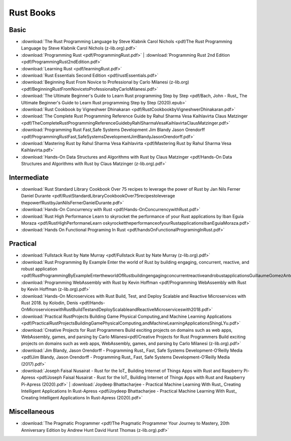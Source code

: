 Rust Books
==========

Basic
-----

* :download:`The Rust Programming Language by Steve Klabnik Carol Nichols <pdf/The Rust Programming Language by Steve Klabnik Carol Nichols (z-lib.org).pdf>`

* :download:`Programming Rust <pdf/ProgrammingRust.pdf>`   |   :download:`Programming Rust 2nd Edition <pdf/ProgrammingRust2ndEdition.pdf>`

* :download:`Learning Rust <pdf/learningRust.pdf>`

* :download:`Rust Essentials Second Edition <pdf/rustEssentials.pdf>`

* :download:`Beginning Rust From Novice to Professional by Carlo Milanesi (z-lib.org) <pdf/BeginningRustFromNovicetoProfessionalbyCarloMilanesi.pdf>`

* :download:`The Ultimate Beginner's Guide to Learn Rust programming Step by Step <pdf/Bach, John - Rust_ The Ultimate Beginner's Guide to Learn Rust programming Step by Step (2020).epub>`

* :download:`Rust Cookbook by Vigneshwer Dhinakaran <pdf/RustCookbookbyVigneshwerDhinakaran.pdf>`

* :download:`The Complete Rust Programming Reference Guide by Rahul Sharma Vesa Kaihlavirta Claus Matzinger <pdf/TheCompleteRustProgrammingReferenceGuidebyRahlSharmaVesaKaihlavirtaClausMatzinger.pdf>`

* :download:`Programming Rust Fast,Safe Systems Development Jim Blandy Jason Orendorff <pdf/ProgrammingRustFast,SafeSystemsDevelopmentJimBlandyJasonOrendorff.pdf>`

* :download:`Mastering Rust by Rahul Sharma Vesa Kaihlavirta <pdf/Mastering Rust by Rahul Sharma Vesa Kaihlavirta.pdf>`

* :download:`Hands-On Data Structures and Algorithms with Rust by Claus Matzinger <pdf/Hands-On Data Structures and Algorithms with Rust by Claus Matzinger (z-lib.org).pdf>`


Intermediate
------------




* :download:`Rust Standard Library Cookbook Over 75 recipes to leverage the power of Rust by Jan Nils Ferner Daniel Durante <pdf/RustStandardLibraryCookbookOver75recipestoleverage thepowerfRustbyJanNilsFernerDanielDurante.pdf>`

* :download:`Hands-On Concurrency with Rust <pdf/Hands-OnConcurrencywithRust.pdf>`

* :download:`Rust High Performance Learn to skyrocket the performance of your Rust applications by Iban Eguia Moraza <pdf/RustHighPerformaneLearn oskyrockettheperformanceofyourRustapplicationsIbanEguiaMoraza.pdf>`

* :download:`Hands On Functional Programing In Rust <pdf/handsOnFunctionalProgramingInRust.pdf>`


Practical
---------


* :download:`Fullstack Rust by Nate Murray <pdf/Fullstack Rust by Nate Murray (z-lib.org).pdf>`

* :download:`Rust Programming By Example Enter the world of Rust by building engaging, concurrent, reactive, and robust application <pdf/RustProgrammingByExampleEntertheworldOfRustbuildingengagingconcurrentreactiveandrobustapplicationsGuillaumeGomezAntoniBoucher.pdf>`

* :download:`Programming WebAssembly with Rust by Kevin Hoffman <pdf/Programming WebAssembly with Rust by Kevin Hoffman (z-lib.org).pdf>`

* :download:`Hands-On Microservices with Rust  Build, Test, and Deploy Scalable and Reactive Microservices with Rust 2018. by Kolodin, Denis <pdf/Hands-OnMicroserviceswithRustBuildTestandDeployScalableandReactiveMicroserviceswith2018.pdf>`

* :download:`Practical RustProjects Building Game Physical Computing,and Machine Learning Applications <pdf/PracticalRustProjectsBuildingGamePhysicalComputing,andMachineLearningApplicationsShingLYu.pdf>`

* :download:`Creative Projects for Rust Programmers Build exciting projects on domains such as web apps, WebAssembly, games, and parsing by Carlo Milanesi<pdf/Creative Projects for Rust Programmers Build exciting projects on domains such as web apps, WebAssembly, games, and parsing by Carlo Milanesi (z-lib.org).pdf>`

* :download:`Jim Blandy, Jason Orendorff - Programming Rust_ Fast, Safe Systems Development-O’Reilly Media <pdf/Jim Blandy, Jason Orendorff - Programming Rust_ Fast, Safe Systems Development-O’Reilly Media (2017).pdf>`

* :download:`Joseph Faisal Nusairat - Rust for the IoT_ Building Internet of Things Apps with Rust and Raspberry Pi-Apress <pdf/Joseph Faisal Nusairat - Rust for the IoT_ Building Internet of Things Apps with Rust and Raspberry Pi-Apress (2020).pdf>` | :download:`Joydeep Bhattacharjee - Practical Machine Learning With Rust_ Creating Intelligent Applications In Rust-Apress <pdf/Joydeep Bhattacharjee - Practical Machine Learning With Rust_ Creating Intelligent Applications In Rust-Apress (2020).pdf>`



Miscellaneous
-------------

* :download:`The Pragmatic Programmer <pdf/The Pragmatic Programmer Your Journey to Mastery, 20th Anniversary Edition by Andrew Hunt David Hurst Thomas (z-lib.org).pdf>`